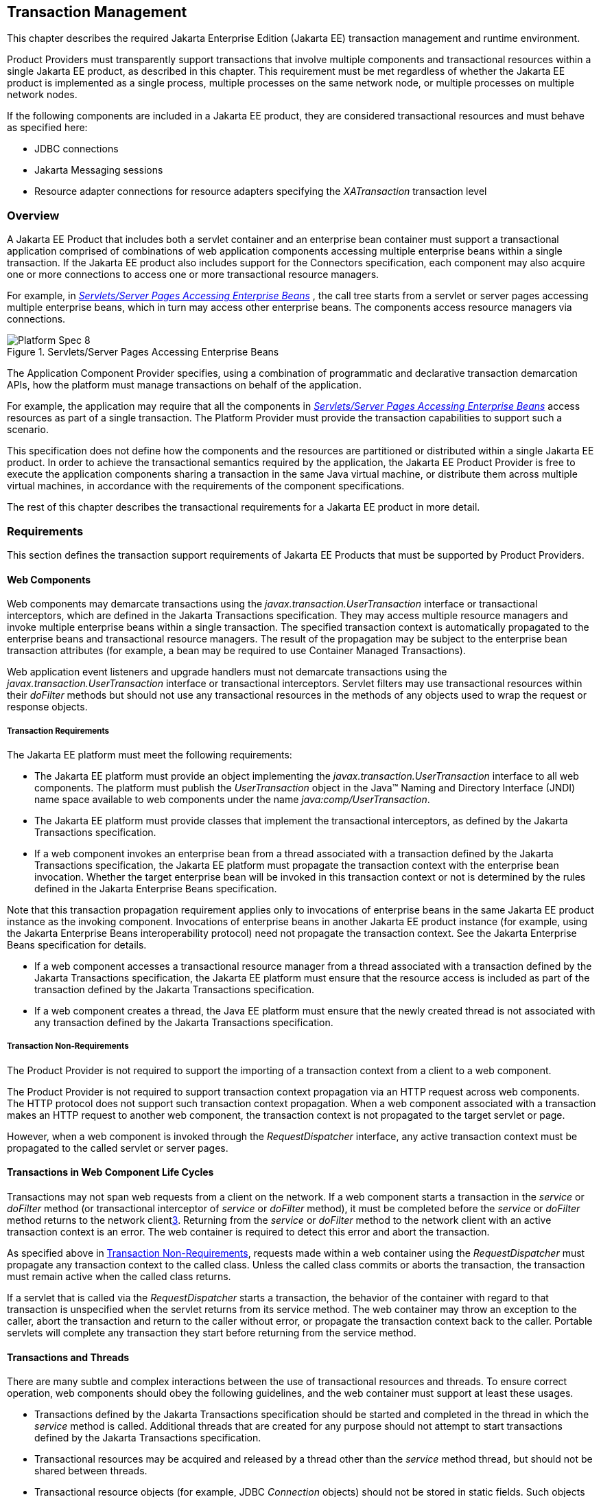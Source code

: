 == Transaction Management

This chapter describes the required Jakarta Enterprise Edition (Jakarta EE)
transaction management and runtime environment.

Product Providers must transparently support transactions that involve multiple
components and transactional resources within a single Jakarta EE product, as
described in this chapter.
This requirement must be met regardless of whether the Jakarta EE product
is implemented as a single process, multiple processes on the same
network node, or multiple processes on multiple network nodes.

If the following components are included in a Jakarta EE product, they are
considered transactional resources and must behave as specified here:

* JDBC connections
* Jakarta Messaging sessions
* Resource adapter connections for resource adapters specifying the
_XATransaction_ transaction level

=== Overview

A Jakarta EE Product that includes both a servlet container and an enterprise
bean container must support a transactional application comprised of
combinations of web application components accessing multiple enterprise beans
within a single transaction. If the Jakarta EE product also includes support
for the Connectors specification, each component may also acquire one or more
connections to access one or more transactional resource managers.

For example, in
_<<a475, Servlets/Server Pages Accessing Enterprise Beans>>_ , the call
tree starts from a servlet or server pages accessing multiple enterprise beans,
which in turn may access other enterprise beans. The components access resource
managers via connections.

[[a475]]
.Servlets/Server Pages Accessing Enterprise Beans
image::Platform_Spec-8.png[]

The Application Component Provider specifies, using a combination of
programmatic and declarative transaction demarcation APIs, how the platform
must manage transactions on behalf of the application.

For example, the application may require that all the components in
_<<a475, Servlets/Server Pages Accessing Enterprise Beans>>_ access
resources as part of a single transaction. The Platform Provider must provide
the transaction capabilities to support such a scenario.

This specification does not define how the components and the resources are
partitioned or distributed within a single Jakarta EE product. In order to
achieve the transactional semantics required by the application, the Jakarta EE
Product Provider is free to execute the application components sharing a
transaction in the same Java virtual machine, or distribute them across multiple
virtual machines, in accordance with the requirements of the component
specifications.

The rest of this chapter describes the transactional requirements for a Jakarta
EE product in more detail.

=== Requirements

This section defines the transaction support requirements of Jakarta EE Products
that must be supported by Product Providers.

==== Web Components

Web components may demarcate transactions using the
_javax.transaction.UserTransaction_ interface or transactional interceptors,
which are defined in the Jakarta Transactions specification. They may access
multiple resource managers and invoke multiple enterprise beans within a single
transaction. The specified transaction context is automatically propagated to
the enterprise beans and transactional resource managers. The result of the
propagation may be subject to the enterprise bean transaction attributes
(for example, a bean may be required to use Container Managed Transactions).

Web application event listeners and upgrade handlers must not demarcate
transactions using the _javax.transaction.UserTransaction_ interface or
transactional interceptors. Servlet filters may use transactional resources
within their _doFilter_ methods but should not use any transactional resources
in the methods of any objects used to wrap the request or response
objects.

===== Transaction Requirements

The Jakarta EE platform must meet the following requirements:

* The Jakarta EE platform must provide an object implementing the
_javax.transaction.UserTransaction_ interface to all web components.
The platform must publish the _UserTransaction_ object in the Java™ Naming
and Directory Interface (JNDI) name space available to web components under the
name _java:comp/UserTransaction_.
* The Jakarta EE platform must provide classes
that implement the transactional interceptors, as defined by the Jakarta
Transactions specification.
* If a web component invokes an enterprise bean from a thread associated with a
transaction defined by the Jakarta Transactions specification, the Jakarta EE
platform must propagate the transaction context with the enterprise bean
invocation. Whether the target enterprise bean will be invoked in this
transaction context or not is determined by the rules defined in the Jakarta
Enterprise Beans specification.

Note that this transaction propagation
requirement applies only to invocations of enterprise beans in the same
Jakarta EE product instance as the invoking component. Invocations of enterprise
beans in another Jakarta EE product instance (for example, using the Jakarta
Enterprise Beans interoperability protocol) need not propagate the transaction
context. See the Jakarta Enterprise Beans specification for details.

* If a web component accesses a transactional resource manager from a thread
associated with a transaction defined by the Jakarta Transactions specification,
the Jakarta EE platform must ensure that the resource access is included as part
of the transaction defined by the Jakarta Transactions specification.
* If a web component creates a thread, the Java EE platform must ensure that the
newly created thread is not associated with any transaction defined by the
Jakarta Transactions specification.

[[a493]]
===== Transaction Non-Requirements

The Product Provider is not required to support the importing of a transaction
context from a client to a web component.

The Product Provider is not required to support transaction context propagation
via an HTTP request across web components. The HTTP protocol does not support
such transaction context propagation. When a web component associated with a
transaction makes an HTTP request to another web component, the transaction
context is not propagated to the target servlet or page.

However, when a web component is invoked through the _RequestDispatcher_
interface, any active transaction context must be propagated to the called
servlet or server pages.

==== Transactions in Web Component Life Cycles

Transactions may not span web requests from a client on the network. If a web
component starts a transaction in the _service_ or _doFilter_ method (or
transactional interceptor of _service_ or _doFilter_ method), it must be
completed before the _service_ or _doFilter_ method returns to the network
client<<a3650, 3>>. Returning from the _service_ or _doFilter_ method to the
network client with an active transaction context is an error. The web container
is required to detect this error and abort the transaction.

As specified above in <<a493, Transaction Non-Requirements>>, requests
made within a web container using the _RequestDispatcher_ must propagate any
transaction context to the called class. Unless the called class commits or
aborts the transaction, the transaction must remain active when the called class
returns.

If a servlet that is called via the _RequestDispatcher_ starts a transaction,
the behavior of the container with regard to that transaction is unspecified
when the servlet returns from its service method. The web container may throw
an exception to the caller, abort the transaction and return to the caller
without error, or propagate the transaction context back to the caller.
Portable servlets will complete any transaction they start before returning from
the service method.

==== Transactions and Threads

There are many subtle and complex interactions between the use of transactional
resources and threads. To ensure correct operation, web components should obey
the following guidelines, and the web container must support at least these
usages.

* Transactions defined by the Jakarta Transactions specification should be
started and completed in the thread in which the _service_ method is called.
Additional threads that are created for any purpose should not attempt
to start transactions defined by the Jakarta Transactions specification.
* Transactional resources may be acquired and released by a thread other than
the _service_ method thread, but should not be shared between threads.
* Transactional resource objects (for example, JDBC _Connection_ objects) should
not be stored in static fields. Such objects can only be associated with one
transaction at a time. Storing them in static fields would make it easy to
erroneously share them between threads in different transactions.
* Web components implementing
_SingleThreadModel_ may store top-level transactional resource objects
in class instance fields. A top-level object is one acquired directly
from a container managed connection factory object (for example, a JDBC
_Connection_ acquired from a JDBC _ConnectionFactory_ ), as opposed to
other objects acquired from these top-level objects (for example, a JDBC
_Statement_ acquired from a JDBC _Connection_ ). The web container
ensures that requests to a _SingleThreadModel_ servlet are serialized
and thus only one thread and one transaction will be able to use the
object at a time, and that the top-level object will be enlisted in any
new transaction started by the component.
* In web components not implementing _SingleThreadModel_ , transactional
resource objects, as well as Java Persistence _EntityManager_ objects, should
not be stored in class instance fields, and should be acquired and released
within the same invocation of the _service_ method.
* Web components that are called by other web components
(using the _forward_ or _include_ methods) should not store transactional
resource objects in class instance fields.
* Enterprise beans may be invoked from any thread used by a web component.
Transaction context propagation requirements are described above and in the
Jakarta Enterprise Beans specification.

==== Jakarta Enterprise Beans Components

The Jakarta EE Product Provider must provide support for transactions as defined
in the Jakarta Enterprise Beans specification.

==== Application Clients

The Jakarta EE Product Provider is not required to provide transaction
management support for application clients.

==== Applet Clients

The Jakarta EE Product Provider is not required to provide transaction
management support for applets.

[[a516]]
==== Transactional JDBC™ Technology Support

A Jakarta EE product must support a JDBC technology database as a transactional
resource manager. The platform must enable transactional JDBC API access from
web components and enterprise beans.

It must be possible to access the JDBC technology database from multiple
application components within a single transaction. For example, a servlet may
wish to start a transaction, access a database, invoke an enterprise bean that
accesses the same database as part of the same transaction, and, finally,
commit the transaction.

A Jakarta EE product must provide a transaction manager that is capable of
coordinating two-phase commit operations across multiple XA-capable JDBC
databases. If a JDBC driver supports the Jakarta Transactions API’s XA
interfaces (in the _javax.transaction.xa_ package), then the Jakarta EE product
must be capable of using the XA interfaces provided by the JDBC driver to
accomplish two-phase commit operations. The Jakarta EE product may discover
the XA capabilities of JDBC drivers through product-specific means, although
normally such JDBC drivers would be delivered as resource adapters using the
Connector API.

[[a520]]
==== Transactional Jakarta Messaging Support

A Jakarta EE product must support a Jakarta Messaging provider as a
transactional resource manager. The platform must enable transactional Jakarta
Messaging access from servlets, server pages, and enterprise beans.

It must be possible to access the Jakarta Messaging provider from multiple
application components within a single transaction. For example, a servlet may
wish to start a transaction, send a Jakarta Messaging message, invoke an
enterprise bean that also sends a Jakarta Messaging message as part of the same
transaction, and, finally, commit the transaction.

==== Transactional Resource Adapter (Connector) Support

A Jakarta EE product must support resource adapters that use _XATransaction_
mode as transactional resource managers. The platform must enable transactional
access to the resource adapter from servlets, server pages, and enterprise
beans.

It must be possible to access the resource adapter from multiple application
components within a single transaction. For example, a servlet may wish to start
a transaction, access the resource adapter, invoke an enterprise bean that also
accesses the resource adapter as part of the same transaction, and,
finally, commit the transaction.

=== Transaction Interoperability

==== Multiple Jakarta EE Platform Interoperability

This specification does not require the Product Provider to implement any
particular protocol for transaction interoperability across multiple Jakarta EE
products. Jakarta EE compatibility requires neither interoperability among
identical Jakarta EE products from the same Product Provider, nor among
heterogeneous Jakarta EE products from multiple Product Providers.

We recommend that Jakarta EE Product Providers use the IIOP transaction
propagation protocol defined by OMG and described in the OTS specification,
transaction interoperability when using the Jakarta Enterprise Beans
interoperability protocol based on RMI-IIOP.

==== Support for Transactional Resource Managers

This specification requires all Jakarta EE products to support the
_javax.transaction.xa.XAResource_ interface, as specified in the Connector
specification. This specification also requires all Jakarta EE products to
support the _javax.transaction.xa.XAResource_ interface for performing two-phase
commit operations on JDBC drivers that support the JTA XA APIs. This
specification does not require that JDBC drivers or Jakarta Messaging providers
use the _javax.transaction.xa.XAResource_ interface, although they may use
this interface and in all cases they must meet the transactional resource
manager requirements described in this chapter. In particular, it must be
possible to combine operations on one or more JDBC databases, one or more
Jakarta Messaging sessions, one or more enterprise beans, and multiple resource
adapters supporting the _XATransaction_ mode in a single transaction defined by
the Jakarta Transactions specification.

=== Local Transaction Optimization

==== Requirements

If a transaction uses a single resource manager, performance may be improved by
using a resource manager specific local optimization. A local transaction is
typically more efficient than a global transaction and provides better
performance. Local optimization is not available for transactions that are
imported from a different container.

Containers may choose to provide local transaction optimization, but are not
required to do so. Local transaction optimization must be transparent to a
Jakarta EE application.

The following section describes a possible mechanism for local transaction
optimization by containers.

==== A Possible Design

This section illustrates how the previously described requirements might be
implemented.

When the first connection to a resource manager is established as part of the
transaction, a resource manager specific local transaction is started on the
connection. Any subsequent connection acquired as part of the transaction that
can share the local transaction on the first connection is allowed to share the
local transaction.

A global transaction is started lazily under the following conditions:

* When a subsequent connection cannot share the resource manager local
transaction on the first connection, or if it uses a different resource manager.
* When a transaction is exported to a different container.

After the lazy start of a global transaction, any subsequent connection acquired
may either share the local transaction on the first connection, or be part of
the global transaction, depending on the resource manager it accesses.

When a transaction completion (commit or rollback) is attempted, there are two
possibilities:

* If only a single resource manager had been accessed as part of the
transaction, the transaction is completed using the resource manager specific
local transaction mechanism.
* If a global transaction had been started, the transaction is completed
treating the resource manager local transaction as a last resource in the global
2-phase commit protocol, that is using the last resource 2-phase commit
optimization.

=== Connection Sharing

When multiple connections acquired by a Jakarta EE application use the same
resource manager, containers may choose to provide connection sharing within the
same transaction scope. Sharing connections typically results in efficient usage
of resources and better performance. Containers are required to provide
connection sharing in certain situations; see the Connector specification for
details.

Connections to resource managers acquired by Jakarta EE applications are
considered potentially shared or shareable. A Jakarta EE application component
that intends to use a connection in an unshareable way must provide deployment
information to that effect, to prevent the connection from being shared by the
container. Examples of when this may be needed include situations with changed
security attributes, isolation levels, character settings, and localization
configuration. Containers must not attempt to share connections that are marked
unshareable. If a connection is not marked unshareable, it must be transparent
to the application whether the connection is actually shared or not.

Jakarta EE application components may use the optional _shareable_ element of
the _Resource_ annotation or the optional deployment descriptor element
_res-sharing-scope_ to indicate whether a connection to a resource manager is
shareable or unshareable. Containers must assume connections to be shareable if
no deployment hint is provided. <<a3399, Jakarta EE Application Client
XML Schema>>, the Jakarta Enterprise Beans specification, and the Servlet
specification provide descriptions of the deployment descriptor element.

Jakarta EE application components may cache connection objects and reuse them
across multiple transactions. Containers that provide connection sharing must
transparently switch such cached connection objects (at dispatch time) to point
to an appropriate shared connection with the correct transaction scope. Refer
to the Connector specification for a detailed description of connection
sharing.

=== JDBC and Jakarta Messaging Deployment Issues

The JDBC transaction requirements in <<a516, Transactional JDBC™
Technology Support>> and the Jakarta Messaging transaction requirements in
<<a520, Transactional Jakarta Messaging Support>> may impose some
restrictions on a Deployer’s configuration of an application’s JDBC and Jakarta
Messaging resources. Jakarta EE Product Providers may impose the restrictions
described in this section to meet these requirements.

If the deployer configures a non-XA-capable JDBC resource manager in a
transaction, then a Jakarta EE Product Provider may restrict all JDBC access
within that transaction to that non-XA-capable JDBC resource manager. Otherwise,
a Jakarta EE Product Provider must support use of multiple XA-capable JDBC
resource managers within a transaction. In addition, a Jakarta EE Product
Provider may restrict the security configuration of all JDBC connections within
a transaction to a single user identity. A Jakarta EE Product Provider is not
required to support transactions where more than one JDBC identity is used.
Specifically, this means that transactions that require the use of more than one
JDBC security identity (which can be done explicitly via component provided user
name and password) may not be portable.

A Jakarta EE Product Provider may make the same restrictions as above, resulting
in a transaction being restricted to a single Jakarta Messaging resource manager
and user identity.

In addition, when both a JDBC resource manager and a Jakarta Messaging resource
manager are used in the same transaction, a Jakarta EE Product Provider may
restrict both to a pairing that allows their combination to deliver the full
transactional semantics required by the application, and may restrict the
security identity of both to a single identity. To fully support such usage,
portable applications that wish to include JDBC and Jakarta Messaging access in
a single global transaction must not mark the corresponding transactional
resources as “unshareable”.

Although these restrictions are allowed, it is recommended that Jakarta EE
Product Providers support JDBC and Jakarta Messaging resource managers that
provide full two-phase commit functionality and, as a result, do not impose
these restrictions.

=== Two-Phase Commit Support

A Jakarta EE product must support the use of multiple XA-capable resource
adapters in a single transaction. To support such a scenario, full two-phase
commit support is required. A Jakarta Messaging provider may be provided as an
XA-capable resource adapter. In such a case, it must be possible to include
Jakarta Messaging operations in the same global transaction as other resource
adapters. While JDBC drivers are not required to be XA-capable, a JDBC driver
may be delivered as an XA-capable resource adapter. In such a case, it must be
possible to include JDBC operations in the same global transaction as other
XA-capable resource adapters. See also <<a516, Transactional JDBC™
Technology Support>>.

=== System Administration Tools

Although there are no compatibility requirements for system administration
capabilities, the Jakarta EE Product Provider will typically include tools that
allow the System Administrator to perform the following tasks:

* Integrate transactional resource managers with the platform.
* Configure the transaction management parts of the platform.
* Monitor transactions at runtime.
* Receive notifications of abnormal transaction processing conditions (such as
abnormally high number of transaction rollbacks).
